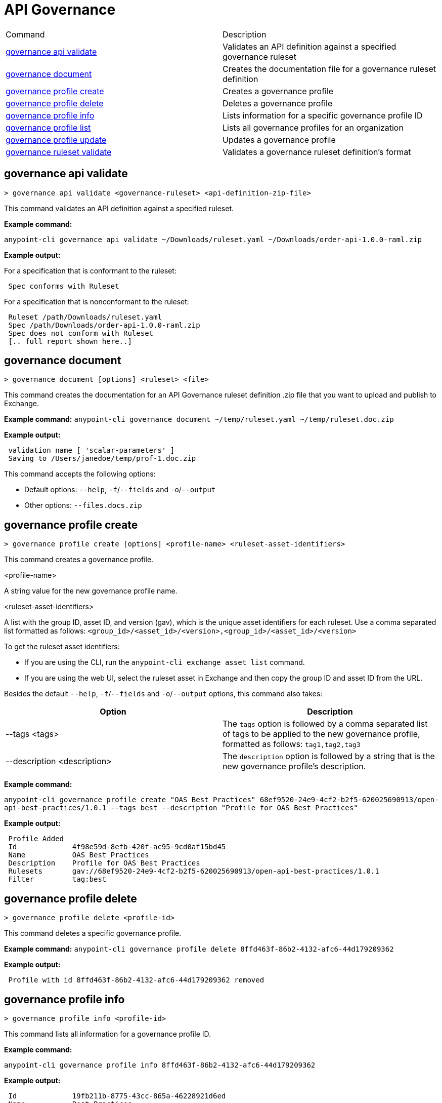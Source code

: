 = API Governance


// tag::summary[]

|===
|Command |Description
| xref:api-governance.adoc#governance-api-validate[governance api validate] | Validates an API definition against a specified governance ruleset
| xref:api-governance.adoc#governance-document[governance document] | Creates the documentation file for a governance ruleset definition
| xref:api-governance.adoc#governance-profile-create[governance profile create] | Creates a governance profile
| xref:api-governance.adoc#governance-profile-delete[governance profile delete] | Deletes a governance profile
| xref:api-governance.adoc#governance-profile-info[governance profile info] | Lists information for a specific governance profile ID
| xref:api-governance.adoc#governance-profile-list[governance profile list] | Lists all governance profiles for an organization
| xref:api-governance.adoc#governance-profile-update[governance profile update] | Updates a governance profile
| xref:api-governance.adoc#governance-ruleset-validate[governance ruleset validate] | Validates a governance ruleset definition's format
|===

// end::summary[]

// tag::governance-api-validate[]

[[governance-api-validate]]
== governance api validate

`> governance api validate <governance-ruleset> <api-definition-zip-file>`

This command validates an API definition against a specified ruleset.

*Example command:*

`anypoint-cli governance api validate ~/Downloads/ruleset.yaml ~/Downloads/order-api-1.0.0-raml.zip`

*Example output:*

For a specification that is conformant to the ruleset:

----
 Spec conforms with Ruleset
----

For a specification that is nonconformant to the ruleset:

----
 Ruleset /path/Downloads/ruleset.yaml
 Spec /path/Downloads/order-api-1.0.0-raml.zip
 Spec does not conform with Ruleset
 [.. full report shown here..]
----

// end::governance-api-validate[]

// tag::governance-document[]

[[governance-document]]
== governance document

`> governance document [options] <ruleset> <file>`

This command creates the documentation for an API Governance ruleset definition .zip file that you want to upload and publish to Exchange. 

*Example command:*
`anypoint-cli governance document ~/temp/ruleset.yaml ~/temp/ruleset.doc.zip`

*Example output:*

----
 validation name [ 'scalar-parameters' ]
 Saving to /Users/janedoe/temp/prof-1.doc.zip
----

This command accepts the following options:

* Default options: `--help`, `-f`/`--fields` and `-o`/`--output`

* Other options: `--files.docs.zip`

// end::governance-document[]

// tag::governance-profile-create[]

[[governance-profile-create]]
== governance profile create

`> governance profile create [options] <profile-name> <ruleset-asset-identifiers>`

This command creates a governance profile. 

<profile-name>

A string value for the new governance profile name.

<ruleset-asset-identifiers>

A list with the group ID, asset ID, and version (gav), which is the unique asset identifiers for each ruleset. Use a comma separated list formatted as follows: `<group_id>/<asset_id>/<version>,<group_id>/<asset_id>/<version>` 

To get the ruleset asset identifiers:

* If you are using the CLI, run the `anypoint-cli exchange asset list` command. 
* If you are using the web UI, select the ruleset asset in Exchange and then copy the group ID and asset ID from the URL. 

Besides the default `--help`, `-f`/`--fields` and `-o`/`--output` options, this command also takes:

[cols="1,1"]
|===
|Option |Description

|--tags <tags>
|The `tags` option is followed by a comma separated list of tags to be applied to the new governance profile, formatted as follows: `tag1,tag2,tag3`

|--description <description>
|The `description` option is followed by a string that is the new governance profile's description.
|===

*Example command:*

`anypoint-cli governance profile create "OAS Best Practices" 68ef9520-24e9-4cf2-b2f5-620025690913/open-api-best-practices/1.0.1 --tags best --description "Profile for OAS Best Practices"`

*Example output:*

----
 Profile Added
 Id         	4f98e59d-8efb-420f-ac95-9cd0af15bd45                                    
 Name       	OAS Best Practices                                                        
 Description	Profile for OAS Best Practices                                
 Rulesets   	gav://68ef9520-24e9-4cf2-b2f5-620025690913/open-api-best-practices/1.0.1
 Filter     	tag:best    
----

// end::governance-profile-create[]

// tag::governance-profile-delete[]

[[governance-profile-delete]]
== governance profile delete

`> governance profile delete <profile-id>`

This command deletes a specific governance profile.

*Example command:*
`anypoint-cli governance profile delete 8ffd463f-86b2-4132-afc6-44d179209362`

*Example output:*

----
 Profile with id 8ffd463f-86b2-4132-afc6-44d179209362 removed
----

// end::governance-profile-delete[]

// tag::governance-profile-info[]

[[governance-profile-info]]
== governance profile info

`> governance profile info <profile-id>`

This command lists all information for a governance profile ID.

*Example command:*

`anypoint-cli governance profile info 8ffd463f-86b2-4132-afc6-44d179209362`

*Example output:*

----
 Id         	19fb211b-8775-43cc-865a-46228921d6ed                                                                                                    
 Name       	Best Practices                                                                                                                          
 Description	Best Practices Profile                                                                                                                  
 Rulesets   	gav://3280b56c-e887-40f9-a9aa-db1118f719d5/best-practices/1.0.0 gav://68ef9520-24e9-4cf2-b2f5-620025690913/anypoint-best-practices/1.0.0
 Filter     	tag:best 
----

// end::governance-profile-info[]

// tag::governance-profile-list[]

[[governance-profile-list]]
== governance profile list

`> governance profile list`

This command lists information for all governance profiles for an organization. You need this information when updating a governance profile.

*Example output:*

----
 Profile Name  	     Profile Id                          
	
 OAS Best Practices	 4f98e59d-8efb-420f-ac95-9cd0af15bd45

----
// end::governance-profile-list[]

// tag::governance-profile-update[]

[[governance-profile-update]]
== governance profile update

`> governance profile update [options] <profile-id>`

This command updates an existing governance profile. You can update the governance profile's
governance rulesets, name, tags, and description.

NOTE: You must know the governance profile ID to edit a governance profile. You can get the
governance profile IDs for all of the governance profiles for an organization using the
`governance profile list` command. 

*Options:* 

[cols="1,1"]
|===
|Option |Description

|--profile-name <profile-name>
|The `profile-name` argument is followed by a string that is the new governance profile name.

|--ruleset-gavs <ruleset-gavs>
|The `ruleset-gavs` argument is a list with the group ID, asset ID, and version for each ruleset, formatted as follows: `<group_id>/<asset_id>/<version>,<group_id>/<asset_id>/<version>` 

These are the asset's identifiers.

|--tags <tags>
|The `tags` argument is followed by a comma separated list of tags formatted as follows: `tag1,tag2,tag3`.

|--description <description>
|The `description` argument is followed by a string that is the new governance profile description.
|===

*Example command:*
 `anypoint-cli governance profile update 51f9f94c-fb0c-43d4-9895-22c9e64f1537 --profile-name "New Name"``

*Example output:*

----
 Profile updated 51f9f94c-fb0c-43d4-9895-22c9e64f1537`
----

// end::governance-profile-update[]

// tag::governance-ruleset-validate[]

[[governance-ruleset-validate]]
== governance ruleset validate

`> governance ruleset validate <governance-ruleset>`

This command validates the governance ruleset definition's format.

<governance-ruleset>    
 
Specify the file location and file name of the ruleset definition .zip file that you want to validate.	

*Example command:*

`anypoint-cli governance ruleset validate ~/temp/prof-1-bad.yaml`

*Example output for a valid ruleset:*

----
 Ruleset conforms with Dialect
----

*Example output for a nonvalid ruleset:*

----
Ruleset does not conform with Dialect
ModelId: file:///Users/janedoe/temp/prof-1-bad.yaml
Profile: Validation Profile 1.0
Conforms: false
Number of results: 1`

Level: Violation

- Constraint: http://a.ml/amf/default_document#/declarations/profileNode_profile_required_validation
  Message: Property 'profile' is mandatory
  Severity: Violation
  Target: file:///Users/janedoe/temp/prof-1-bad.yaml#/encodes
  Property: http://schema.org/name
  Range: [(3,0)-(11,19)]
  Location: file:///Users/janedoe/temp/prof-1-bad.yaml
----

// end::governance-ruleset-validate[]